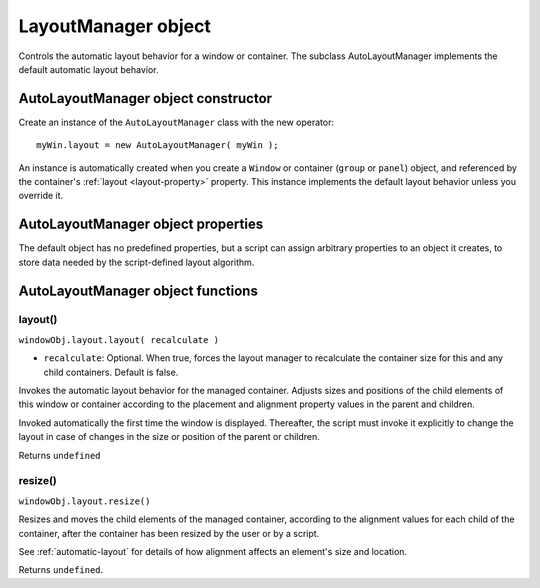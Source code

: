.. _layoutmanager-object:

LayoutManager object
====================
Controls the automatic layout behavior for a window or container. The subclass AutoLayoutManager
implements the default automatic layout behavior.

.. _autolayoutmanager-object-constructor:

AutoLayoutManager object constructor
------------------------------------
Create an instance of the ``AutoLayoutManager`` class with the new operator::

    myWin.layout = new AutoLayoutManager( myWin );

An instance is automatically created when you create a ``Window`` or container (``group`` or ``panel``) object, and
referenced by the container's :ref:`layout <layout-property>` property. This instance implements the default layout behavior unless
you override it.

.. _autolayoutmanager-object-properties:

AutoLayoutManager object properties
-----------------------------------
The default object has no predefined properties, but a script can assign arbitrary properties to an object it
creates, to store data needed by the script-defined layout algorithm.

.. _autolayoutmanager-object-functions:

AutoLayoutManager object functions
----------------------------------

layout()
********
``windowObj.layout.layout( recalculate )``

- ``recalculate``: Optional. When true, forces the layout manager to recalculate the container size for
  this and any child containers. Default is false.

Invokes the automatic layout behavior for the managed container. Adjusts sizes and positions of the
child elements of this window or container according to the placement and alignment property
values in the parent and children.

Invoked automatically the first time the window is displayed. Thereafter, the script must invoke it
explicitly to change the layout in case of changes in the size or position of the parent or children.

Returns ``undefined``

resize()
********
``windowObj.layout.resize()``

Resizes and moves the child elements of the managed container, according to the alignment values
for each child of the container, after the container has been resized by the user or by a script.

See :ref:`automatic-layout` for details of how alignment affects an element's size and
location.

Returns ``undefined``.
